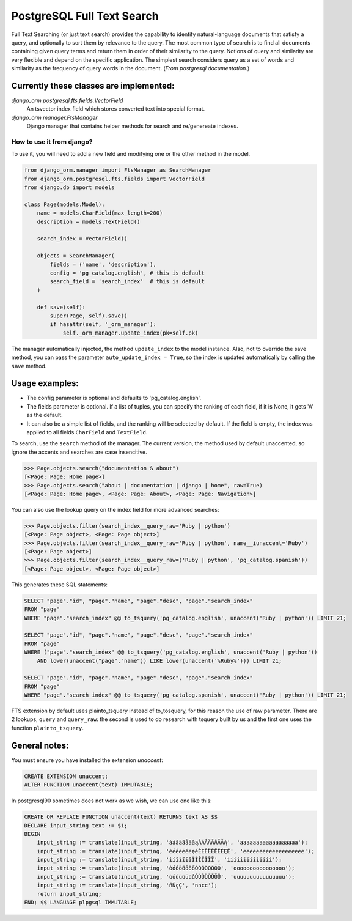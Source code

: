PostgreSQL Full Text Search
===========================

Full Text Searching (or just text search) provides the capability to identify natural-language 
documents that satisfy a query, and optionally to sort them by relevance to the query. The most 
common type of search is to find all documents containing given query terms and return them in 
order of their similarity to the query. Notions of query and similarity are very flexible and 
depend on the specific application. The simplest search considers query as a set of words and 
similarity as the frequency of query words in the document. (`From postgresql documentation.`)


Currently these classes are implemented:
^^^^^^^^^^^^^^^^^^^^^^^^^^^^^^^^^^^^^^^^

`django_orm.postgresql.fts.fields.VectorField`
    An tsvector index field which stores converted text into special format.

`django_orm.manager.FtsManager`
    Django manager that contains helper methods for search and re/genereate indexes.


How to use it from django?
--------------------------

To use it, you will need to add a new field and modifying one or the other method in the model.

.. code-block:: python
    
    from django_orm.manager import FtsManager as SearchManager
    from django_orm.postgresql.fts.fields import VectorField
    from django.db import models

    class Page(models.Model):
        name = models.CharField(max_length=200)
        description = models.TextField()

        search_index = VectorField()

        objects = SearchManager(
            fields = ('name', 'description'),
            config = 'pg_catalog.english', # this is default
            search_field = 'search_index'  # this is default
        )

        def save(self):
            super(Page, self).save()
            if hasattr(self, '_orm_manager'):
                self._orm_manager.update_index(pk=self.pk)

The manager automatically injected, the method ``update_index`` to the model instance. 
Also, not to override the save method, you can pass the parameter ``auto_update_index = True``, so 
the index is updated automatically by calling the ``save`` method.


Usage examples:
^^^^^^^^^^^^^^^

- The config parameter is optional and defaults to 'pg_catalog.english'.
- The fields parameter is optional. If a list of tuples, you can specify the ranking of each field, if it is None, it gets 'A' as the default.
- It can also be a simple list of fields, and the ranking will be selected by default. If the field is empty, the index was applied to all fields ``CharField`` and ``TextField``.

To search, use the ``search`` method of the manager. The current version, the method used by default unaccented, so ignore the accents and searches are case insencitive.

.. code-block:: python

    >>> Page.objects.search("documentation & about")
    [<Page: Page: Home page>]
    >>> Page.objects.search("about | documentation | django | home", raw=True)
    [<Page: Page: Home page>, <Page: Page: About>, <Page: Page: Navigation>]

You can also use the lookup query on the index field for more advanced searches:

.. code-block:: python

    >>> Page.objects.filter(search_index__query_raw='Ruby | python')
    [<Page: Page object>, <Page: Page object>]
    >>> Page.objects.filter(search_index__query_raw='Ruby | python', name__iunaccent='Ruby')
    [<Page: Page object>]
    >>> Page.objects.filter(search_index__query_raw=('Ruby | python', 'pg_catalog.spanish'))
    [<Page: Page object>, <Page: Page object>]


This generates these SQL statements:

.. code-block:: sql

    SELECT "page"."id", "page"."name", "page"."desc", "page"."search_index" 
    FROM "page" 
    WHERE "page"."search_index" @@ to_tsquery('pg_catalog.english', unaccent('Ruby | python')) LIMIT 21;

    SELECT "page"."id", "page"."name", "page"."desc", "page"."search_index" 
    FROM "page" 
    WHERE ("page"."search_index" @@ to_tsquery('pg_catalog.english', unaccent('Ruby | python')) 
        AND lower(unaccent("page"."name")) LIKE lower(unaccent('%Ruby%'))) LIMIT 21;

    SELECT "page"."id", "page"."name", "page"."desc", "page"."search_index" 
    FROM "page" 
    WHERE "page"."search_index" @@ to_tsquery('pg_catalog.spanish', unaccent('Ruby | python')) LIMIT 21;


FTS extension by default uses plainto_tsquery instead of to_tosquery, for this reason the use of raw parameter. 
There are 2 lookups, ``query`` and ``query_raw``: the second is used to do research with tsquery built by us and 
the first one uses the function ``plainto_tsquery``.


General notes:
^^^^^^^^^^^^^^

You must ensure you have installed the extension `unaccent`:

.. code-block:: sql

    CREATE EXTENSION unaccent;
    ALTER FUNCTION unaccent(text) IMMUTABLE;


In postgresql90 sometimes does not work as we wish, we can use one like this:

.. code-block:: sql

    CREATE OR REPLACE FUNCTION unaccent(text) RETURNS text AS $$ 
    DECLARE input_string text := $1; 
    BEGIN 
        input_string := translate(input_string, 'àáâäãåāăąÀÁÂÄÃÅĀĂĄ', 'aaaaaaaaaaaaaaaaaa'); 
        input_string := translate(input_string, 'èéêëēĕėęěÈÉÊËÊĒĔĖĘĚ', 'eeeeeeeeeeeeeeeeeee'); 
        input_string := translate(input_string, 'ìíîïĩīĭÌÍÎÏĨĪĬ', 'iiiiiiiiiiiiii'); 
        input_string := translate(input_string, 'òóôöõōŏőÒÓÔÖÕŌŎŐ', 'oooooooooooooooo'); 
        input_string := translate(input_string, 'ùúûüũūŭůÙÚÛÜŨŪŬŮ', 'uuuuuuuuuuuuuuuu'); 
        input_string := translate(input_string, 'ñÑçÇ', 'nncc'); 
        return input_string; 
    END; $$ LANGUAGE plpgsql IMMUTABLE;
